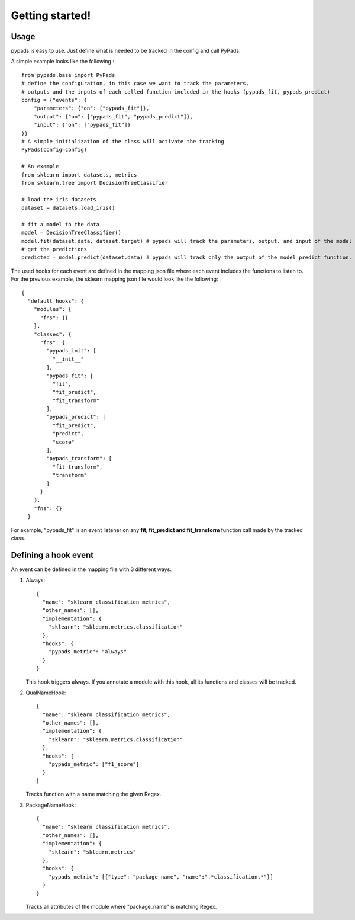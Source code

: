 
.. _getting_started:

================
Getting started!
================

Usage
=====
pypads is easy to use. Just define what is needed to be tracked in the config and call PyPads.

A simple example looks like the following.::

    from pypads.base import PyPads
    # define the configuration, in this case we want to track the parameters,
    # outputs and the inputs of each called function included in the hooks (pypads_fit, pypads_predict)
    config = {"events": {
        "parameters": {"on": ["pypads_fit"]},
        "output": {"on": ["pypads_fit", "pypads_predict"]},
        "input": {"on": ["pypads_fit"]}
    }}
    # A simple initialization of the class will activate the tracking
    PyPads(config=config)

    # An example
    from sklearn import datasets, metrics
    from sklearn.tree import DecisionTreeClassifier

    # load the iris datasets
    dataset = datasets.load_iris()

    # fit a model to the data
    model = DecisionTreeClassifier()
    model.fit(dataset.data, dataset.target) # pypads will track the parameters, output, and input of the model fit function.
    # get the predictions
    predicted = model.predict(dataset.data) # pypads will track only the output of the model predict function.


The used hooks for each event are defined in the mapping json file where each event includes the functions to listen to.
For the previous example, the sklearn mapping json file would look like the following::

    {
      "default_hooks": {
        "modules": {
          "fns": {}
        },
        "classes": {
          "fns": {
            "pypads_init": [
              "__init__"
            ],
            "pypads_fit": [
              "fit",
              "fit_predict",
              "fit_transform"
            ],
            "pypads_predict": [
              "fit_predict",
              "predict",
              "score"
            ],
            "pypads_transform": [
              "fit_transform",
              "transform"
            ]
          }
        },
        "fns": {}
      }


For example, "pypads_fit" is an event listener on any **fit, fit_predict and fit_transform** function call made by the tracked class.

Defining a hook event
=====================
An event can be defined in the mapping file with 3 different ways.

#. Always::

    {
      "name": "sklearn classification metrics",
      "other_names": [],
      "implementation": {
        "sklearn": "sklearn.metrics.classification"
      },
      "hooks": {
        "pypads_metric": "always"
      }
    }

   This hook triggers always. If you annotate a module with this hook, all its functions and classes will be tracked.

#. QualNameHook::

    {
      "name": "sklearn classification metrics",
      "other_names": [],
      "implementation": {
        "sklearn": "sklearn.metrics.classification"
      },
      "hooks": {
        "pypads_metric": ["f1_score"]
      }
    }

   Tracks function with a name matching the given Regex.

#. PackageNameHook::

    {
      "name": "sklearn classification metrics",
      "other_names": [],
      "implementation": {
        "sklearn": "sklearn.metrics"
      },
      "hooks": {
        "pypads_metric": [{"type": "package_name", "name":".*classification.*"}]
      }
    }

   Tracks all attributes of the module where "package_name" is matching Regex.


